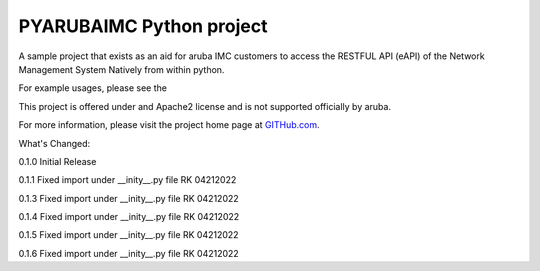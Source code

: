 PYARUBAIMC Python project
=======================

A sample project that exists as an aid for aruba IMC customers to access the RESTFUL API (eAPI) of the Network Management
System Natively from within python.

For example usages, please see the

This project is offered under and Apache2 license and is not supported officially by aruba.

For more information, please visit the project home page at `GITHub.com <https://github.com/arubaNetworking/PYarubaIMC>`_.


What's Changed:

0.1.0 Initial Release

0.1.1 Fixed import under __inity__.py file    RK 04212022

0.1.3 Fixed import under __inity__.py file    RK 04212022

0.1.4 Fixed import under __inity__.py file    RK 04212022

0.1.5 Fixed import under __inity__.py file    RK 04212022

0.1.6 Fixed import under __inity__.py file    RK 04212022
